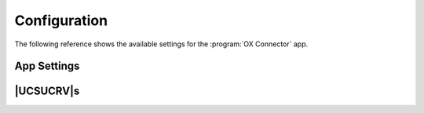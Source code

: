 .. Like what you see? Join us!
.. https://www.univention.com/about-us/careers/vacancies/
..
.. Copyright (C) 2021-2023 Univention GmbH
..
.. SPDX-License-Identifier: AGPL-3.0-only
..
.. https://www.univention.com/
..
.. All rights reserved.
..
.. The source code of this program is made available under the terms of
.. the GNU Affero General Public License v3.0 only (AGPL-3.0-only) as
.. published by the Free Software Foundation.
..
.. Binary versions of this program provided by Univention to you as
.. well as other copyrighted, protected or trademarked materials like
.. Logos, graphics, fonts, specific documentations and configurations,
.. cryptographic keys etc. are subject to a license agreement between
.. you and Univention and not subject to the AGPL-3.0-only.
..
.. In the case you use this program under the terms of the AGPL-3.0-only,
.. the program is provided in the hope that it will be useful, but
.. WITHOUT ANY WARRANTY; without even the implied warranty of
.. MERCHANTABILITY or FITNESS FOR A PARTICULAR PURPOSE. See the GNU
.. Affero General Public License for more details.
..
.. You should have received a copy of the GNU Affero General Public
.. License with the Debian GNU/Linux or Univention distribution in file
.. /usr/share/common-licenses/AGPL-3; if not, see
.. <https://www.gnu.org/licenses/agpl-3.0.txt>.

.. _app-configuration:

*************
Configuration
*************

The following reference shows the available settings for the :program:`OX
Connector` app.

.. _settings:

App Settings
============

.. envvar:: OX_SOAP_SERVER

   Defines the server that has OX App Suite installed. Provide the protocol and
   the FQDN, for example :samp:`https://ox-app-suite.example.com`.

   :envvar:`OX_SOAP_SERVER` instructs the OX Connector app in the Docker
   container, where it must look for the OX App Suite system. The Docker
   container must resolve the FQDN.

   .. list-table::
      :header-rows: 1
      :widths: 2 2 8

      * - Required
        - Type
        - Initial value

      * - Yes
        - String
        - :samp:`https://{$hostname}.{$domainname}`

   For secure connections with HTTPS the Docker container needs to validate the
   certificate.

   .. note::

      .. index::
         single: certificate; self-signed
         single: certificate; custom
         see: installation; certificate

      If the OX App Suite instance uses a self-signed certificate or a
      certificate it can't validate, the OX Connector Docker container needs the
      root certificate for validation.

      For example, to add a custom certificate, run the following commands on
      the UCS system, where OX Connector is installed:

      .. code-block:: console

         $ univention-app shell ox-connector
         /oxp # wget --no-check-certificate \
           https://ox-app-suite.example.com/root-ca.crt \
           -O /usr/local/share/ca-certificates/ox-app-suite.crt
         /oxp # update-ca-certificates
         "WARNING: ca-certificates.crt does not contain exactly one certificate or CRL: skipping"

      Administrators can ignore the warning.


.. envvar:: OX_IMAP_SERVER

   Defines the default IMAP server for new users, if not explicitly set at the user object.

   .. list-table::
      :header-rows: 1
      :widths: 2 2 8

      * - Required
        - Type
        - Initial value

      * - Yes
        - String
        - :samp:`imap://{$hostname}.{$domainname}:143`


.. envvar:: OX_SMTP_SERVER

   Defines the SMTP server for new users, if not explicitly set at the user
   object.

   .. list-table::
      :header-rows: 1
      :widths: 2 2 8

      * - Required
        - Type
        - Initial value

      * - Yes
        - String
        - :samp:`smtp://{$hostname}.{$domainname}:587`

.. envvar:: DEFAULT_CONTEXT

   Defines the default context for users. The OX Connector doesn't create the
   ``DEFAULT_CONTEXT`` automatically. You as administrator must ensure, the
   default context exists before the OX Connector provisions the first user. To
   create a context, see :ref:`usage-contexts`.

   .. list-table::
      :header-rows: 1
      :widths: 2 2 8

      * - Required
        - Type
        - Initial value

      * - Yes
        - Integer
        - ``10``

.. envvar:: OX_LANGUAGE

   Defines the default language for new users

   .. list-table::
      :header-rows: 1
      :widths: 2 2 8

      * - Required
        - Type
        - Initial value

      * - Yes
        - String
        - ``de_DE``

.. envvar:: LOCAL_TIMEZONE

   Defines the default timezone for new users

   .. list-table::
      :header-rows: 1
      :widths: 2 2 8

      * - Required
        - Type
        - Initial value

      * - Yes
        - String
        - ``Europe/Berlin``

.. envvar:: OX_MASTER_ADMIN

   Defines the user for the OX App Suite administrator user, also called *OX
   Admin user*. This user can create, modify, and delete contexts. The user must
   already exist. The administrator defines the username for the *OX Admin user*
   during the installation of OX App Suite.

   .. list-table::
      :header-rows: 1
      :widths: 2 2 8

      * - Required
        - Type
        - Initial value

      * - Yes
        - String
        - ``oxadminmaster``

.. envvar:: OX_MASTER_PASSWORD

   Defines the password for the *OX Admin user*.

   .. list-table::
      :header-rows: 1
      :widths: 2 2 8

      * - Required
        - Type
        - Initial value

      * - No
        - Password
        - N/A

.. _ucr-variables:

|UCSUCRV|\ s
============

.. envvar:: ox/context/id

   The app setting :envvar:`DEFAULT_CONTEXT` sets the value of the |UCSUCRV|
   :envvar:`ox/context/id`.

   Upon installation of the app :program:`OX Connector`, the OX Connector
   creates the extended attribute ``oxContext`` and uses the value from
   :envvar:`ox/context/id` as initial value for the extended attribute
   ``oxContext``.

   When an administrator creates a new user account that the OX Connector
   synchronizes, UDM sets the OX context for the user account to value of the
   extended attribute ``oxContext``.

   .. caution::

      The UCR variable :envvar:`ox/context/id` **isn't** for manual usage.

      Changing the variable **doesn't** change the OX context on existing user
      accounts.

      Changing the value of the app setting :envvar:`DEFAULT_CONTEXT` does
      **neither** change :envvar:`ox/context/id` **nor** the extended attribute
      ``oxContext``.
